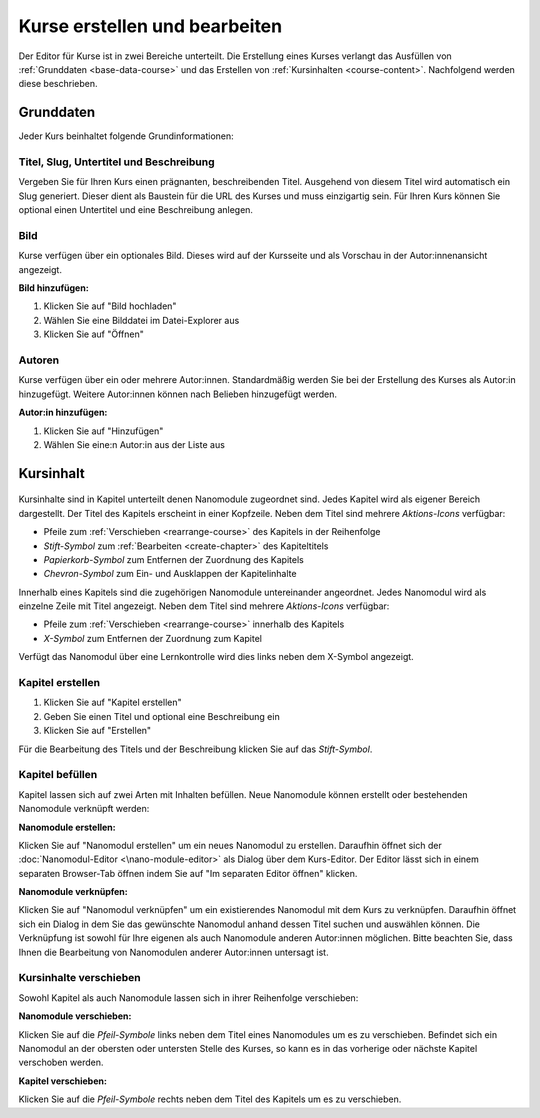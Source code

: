 .. _course-editor:

Kurse erstellen und bearbeiten
==============================

Der Editor für Kurse ist in zwei Bereiche unterteilt. Die Erstellung eines Kurses verlangt das Ausfüllen von :ref:`Grunddaten <base-data-course>` und das Erstellen von :ref:`Kursinhalten <course-content>`. Nachfolgend werden diese beschrieben.

.. _base-data-course:

Grunddaten
----------

Jeder Kurs beinhaltet folgende Grundinformationen:

.. hlist::
   :columns: 3

   * Titel
   * Slug
   * Untertitel
   * Beschreibung
   * Bild
   * Autoren

.. _title-slug-subtitle-description:

Titel, Slug, Untertitel und Beschreibung
~~~~~~~~~~~~~~~~~~~~~~~~~~~~~~~~~~~~~~~~

Vergeben Sie für Ihren Kurs einen prägnanten, beschreibenden Titel. Ausgehend von diesem Titel wird automatisch ein Slug generiert. Dieser dient als Baustein für die URL des Kurses und muss einzigartig sein. Für Ihren Kurs können Sie optional einen Untertitel und eine Beschreibung anlegen.

.. _image:

Bild
~~~~

Kurse verfügen über ein optionales Bild. Dieses wird auf der Kursseite und als Vorschau in der Autor:innenansicht angezeigt.

**Bild hinzufügen:**

1. Klicken Sie auf "Bild hochladen"
2. Wählen Sie eine Bilddatei im Datei-Explorer aus
3. Klicken Sie auf "Öffnen"

.. _authors:

Autoren
~~~~~~~

Kurse verfügen über ein oder mehrere Autor:innen. Standardmäßig werden Sie bei der Erstellung des Kurses als Autor:in hinzugefügt. Weitere Autor:innen können nach Belieben hinzugefügt werden.

**Autor:in hinzufügen:**

1. Klicken Sie auf "Hinzufügen"
2. Wählen Sie eine:n Autor:in aus der Liste aus

.. _course-content:

Kursinhalt
----------

.. figure:: /_static/screenshots/chapters-course-editor.png
   :alt: Screenshot des Kapitel-Editors
   :align: center
   :width: 80%

Kursinhalte sind in Kapitel unterteilt denen Nanomodule zugeordnet sind. Jedes Kapitel wird als eigener Bereich dargestellt. Der Titel des Kapitels erscheint in einer Kopfzeile. Neben dem Titel sind mehrere *Aktions-Icons* verfügbar:

* Pfeile zum :ref:`Verschieben <rearrange-course>` des Kapitels in der Reihenfolge
* *Stift-Symbol* zum :ref:`Bearbeiten <create-chapter>` des Kapiteltitels
* *Papierkorb-Symbol* zum Entfernen der Zuordnung des Kapitels
* *Chevron-Symbol* zum Ein- und Ausklappen der Kapitelinhalte

Innerhalb eines Kapitels sind die zugehörigen Nanomodule untereinander angeordnet. Jedes Nanomodul wird als einzelne Zeile mit Titel angezeigt. Neben dem Titel sind mehrere *Aktions-Icons* verfügbar:

* Pfeile zum :ref:`Verschieben <rearrange-course>` innerhalb des Kapitels
* *X-Symbol* zum Entfernen der Zuordnung zum Kapitel

Verfügt das Nanomodul über eine Lernkontrolle wird dies links neben dem X-Symbol angezeigt.

.. _create-chapter:

Kapitel erstellen
~~~~~~~~~~~~~~~~~

1. Klicken Sie auf "Kapitel erstellen"
2. Geben Sie einen Titel und optional eine Beschreibung ein
3. Klicken Sie auf "Erstellen"

Für die Bearbeitung des Titels und der Beschreibung klicken Sie auf das *Stift-Symbol*.

.. _fill-chapter:

Kapitel befüllen
~~~~~~~~~~~~~~~~

Kapitel lassen sich auf zwei Arten mit Inhalten befüllen. Neue Nanomodule können erstellt oder bestehenden Nanomodule verknüpft werden:

**Nanomodule erstellen:**

Klicken Sie auf "Nanomodul erstellen" um ein neues Nanomodul zu erstellen. Daraufhin öffnet sich der :doc:`Nanomodul-Editor <\nano-module-editor>` als Dialog über dem Kurs-Editor. Der Editor lässt sich in einem separaten Browser-Tab öffnen indem Sie auf "Im separaten Editor öffnen" klicken.

**Nanomodule verknüpfen:**

Klicken Sie auf "Nanomodul verknüpfen" um ein existierendes Nanomodul mit dem Kurs zu verknüpfen. Daraufhin öffnet sich ein Dialog in dem Sie das gewünschte Nanomodul anhand dessen Titel suchen und auswählen können. Die Verknüpfung ist sowohl für Ihre eigenen als auch Nanomodule anderen Autor:innen möglichen. Bitte beachten Sie, dass Ihnen die Bearbeitung von Nanomodulen anderer Autor:innen untersagt ist.

.. _rearrange-course:

Kursinhalte verschieben
~~~~~~~~~~~~~~~~~~~~~~~

Sowohl Kapitel als auch Nanomodule lassen sich in ihrer Reihenfolge verschieben:

**Nanomodule verschieben:**

Klicken Sie auf die *Pfeil-Symbole* links neben dem Titel eines Nanomodules um es zu verschieben. Befindet sich ein Nanomodul an der obersten oder untersten Stelle des Kurses, so kann es in das vorherige oder nächste Kapitel verschoben werden.

**Kapitel verschieben:**

Klicken Sie auf die *Pfeil-Symbole* rechts neben dem Titel des Kapitels um es zu verschieben.